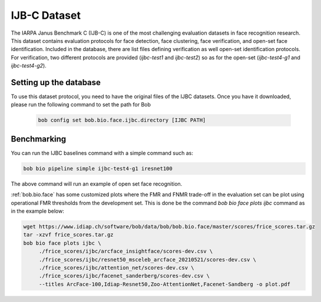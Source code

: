 .. vim: set fileencoding=utf-8 :

.. _bob.bio.face.learderboard.ijbc:

=============
IJB-C Dataset
=============


The IARPA Janus Benchmark C (IJB-C) is one of the most challenging evaluation datasets in face recognition research.
This dataset contains evaluation protocols for face detection, face clustering, face verification, and open-set face identification.
Included in the database, there are list files defining verification as well open-set identification protocols.
For verification, two different protocols are provided (`ijbc-test1` and `ijbc-test2`) so as for the open-set (`ijbc-test4-g1` and `ijbc-test4-g2`).




Setting up the database
=======================

To use this dataset protocol, you need to have the original files of the IJBC datasets.
Once you have it downloaded, please run the following command to set the path for Bob

   .. code-block:: sh

      bob config set bob.bio.face.ijbc.directory [IJBC PATH]


Benchmarking
============

You can run the IJBC baselines command with a simple command such as:

.. code-block:: bash

   bob bio pipeline simple ijbc-test4-g1 iresnet100


The above command will run an example of open set face recognition.


:ref:`bob.bio.face` has some customized plots where the FMR and FNMR trade-off in the evaluation set can be plot using operational
FMR thresholds from the development set.
This is done be the command `bob bio face plots ijbc` command as in the example below:


.. code-block:: bash

   wget https://www.idiap.ch/software/bob/data/bob/bob.bio.face/master/scores/frice_scores.tar.gz
   tar -xzvf frice_scores.tar.gz
   bob bio face plots ijbc \
        ./frice_scores/ijbc/arcface_insightface/scores-dev.csv \
        ./frice_scores/ijbc/resnet50_msceleb_arcface_20210521/scores-dev.csv \
        ./frice_scores/ijbc/attention_net/scores-dev.csv \
        ./frice_scores/ijbc/facenet_sanderberg/scores-dev.csv \
        --titles ArcFace-100,Idiap-Resnet50,Zoo-AttentionNet,Facenet-Sandberg -o plot.pdf
